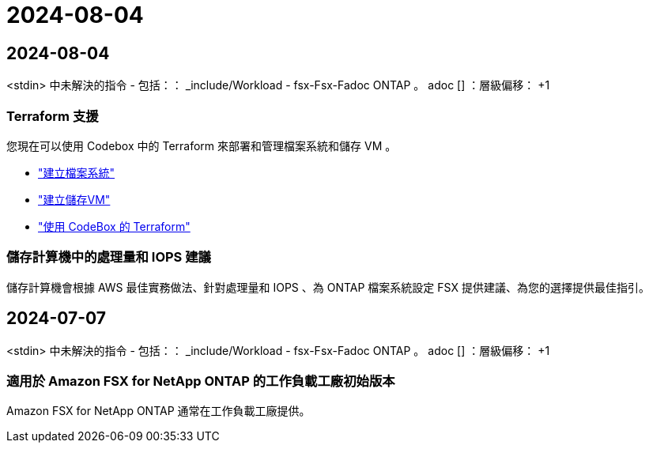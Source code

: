 = 2024-08-04
:allow-uri-read: 




== 2024-08-04

<stdin> 中未解決的指令 - 包括：： _include/Workload - fsx-Fsx-Fadoc ONTAP 。 adoc [] ：層級偏移： +1



=== Terraform 支援

您現在可以使用 Codebox 中的 Terraform 來部署和管理檔案系統和儲存 VM 。

* link:https://docs.netapp.com/us-en/workload-fsx-ontap/create-file-system.html["建立檔案系統"]
* link:https://docs.netapp.com/us-en/workload-fsx-ontap/create-storage-vm.html["建立儲存VM"]
* link:https://docs.netapp.com/us-en/workload-setup-admin/use-codebox.html["使用 CodeBox 的 Terraform"^]




=== 儲存計算機中的處理量和 IOPS 建議

儲存計算機會根據 AWS 最佳實務做法、針對處理量和 IOPS 、為 ONTAP 檔案系統設定 FSX 提供建議、為您的選擇提供最佳指引。



== 2024-07-07

<stdin> 中未解決的指令 - 包括：： _include/Workload - fsx-Fsx-Fadoc ONTAP 。 adoc [] ：層級偏移： +1



=== 適用於 Amazon FSX for NetApp ONTAP 的工作負載工廠初始版本

Amazon FSX for NetApp ONTAP 通常在工作負載工廠提供。
